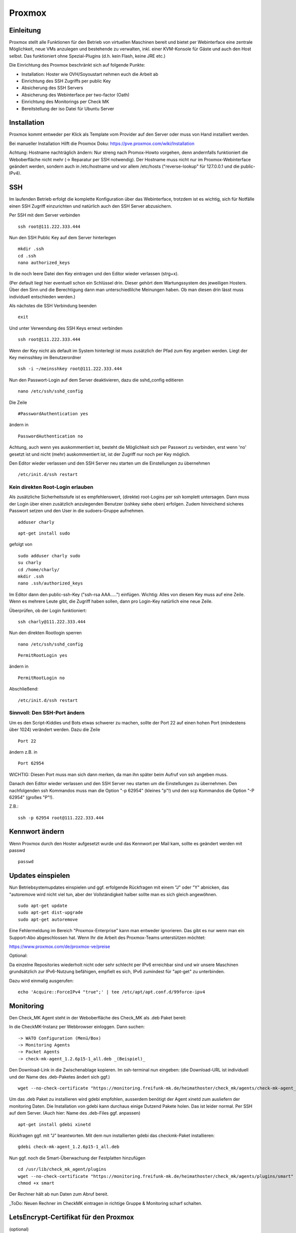 Proxmox
=======

Einleitung
^^^^^^^^^^

Proxmox stellt alle Funktionen für den Betrieb von virtuellen Maschinen bereit und bietet per Webinterface eine zentrale Möglichkeit, neue VMs anzulegen und bestehende zu verwalten, inkl. einer KVM-Konsole für Gäste und auch den Host selbst. Das funktioniert ohne Spezial-Plugins (d.h. kein Flash, keine JRE etc.)

Die Einrichtung des Proxmox beschränkt sich auf folgende Punkte:

* Installation: Hoster wie OVH/Soyoustart nehmen euch die Arbeit ab
* Einrichtung des SSH Zugriffs per public Key
* Absicherung des SSH Servers
* Absicherung des Webinterface per two-factor (Oath)
* Einrichtung des Monitorings per Check MK
* Bereitstellung der iso Datei für Ubuntu Server

Installation
^^^^^^^^^^^^

Proxmox kommt entweder per Klick als Template vom Provider auf den Server oder muss von Hand installiert werden.

Bei manueller Installation Hilft die Proxmox Doku: https://pve.proxmox.com/wiki/Installation

Achtung: Hostname nachträglich ändern: Nur streng nach Promox-Howto vorgehen, denn andernfalls funktioniert die Weboberfläche nicht mehr (-> Reparatur per SSH notwendig). Der Hostname muss nicht nur im Proxmox-Webinterface geändert werden, sondern auch in /etc/hostname und vor allem /etc/hosts ("reverse-lookup" für 127.0.0.1 und die public-IPv4).

.. image:: http://freifunk-mk.de/gfx/sys01.png   

.. image:: http://freifunk-mk.de/gfx/sys02.png   


SSH
^^^

Im laufenden Betrieb erfolgt die komplette Konfiguration über das Webinterface, trotzdem ist es wichtig, sich für Notfälle einen SSH Zugriff einzurichten und natürlich auch den SSH Server abzusichern.

Per SSH mit dem Server verbinden

::
	
	ssh root@111.222.333.444

Nun den SSH Public Key auf dem Server hinterlegen

::

	mkdir .ssh
	cd .ssh
	nano authorized_keys

In die noch leere Datei den Key eintragen und den Editor wieder verlassen (strg+x).

(Per default liegt hier eventuell schon ein Schlüssel drin. Dieser gehört dem Wartungssystem des jeweiligen Hosters. Über den Sinn und die Berechtigung dann man unterschiedlilche Meinungen haben. Ob man diesen drin lässt muss individuell entschieden werden.)

Als nächstes die SSH Verbindung beenden

::

	exit

Und unter Verwendung des SSH Keys erneut verbinden

::

	ssh root@111.222.333.444

Wenn der Key nicht als default im System hinterlegt ist muss zusätzlich der Pfad zum Key angeben werden.
Liegt der Key meinsshkey im Benutzerordner

::

	ssh -i ~/meinsshkey root@111.222.333.444

Nun den Passwort-Login auf dem Server deaktivieren, dazu die sshd_config editieren

::

	nano /etc/ssh/sshd_config

Die Zeile

::

	#PasswordAuthentication yes

ändern in

::

	PasswordAuthentication no

Achtung, auch wenn yes auskommentiert ist, besteht die Möglichkeit sich per Passwort zu verbinden, erst wenn 'no' gesetzt ist und nicht (mehr) auskommentiert ist, ist der Zugriff nur noch per Key möglich.

Den Editor wieder verlassen und den SSH Server neu starten um die Einstellungen zu übernehmen


::

	/etc/init.d/ssh restart

Kein direkten Root-Login erlauben
.................................

Als zusätzliche Sicherheitsstufe ist es empfehlenswert, (direkte) root-Logins per ssh komplett untersagen. 
Dann muss der Login über einen zusätzlich anzulegenden Benutzer (sshkey siehe oben) erfolgen. 
Zudem hinreichend sicheres Passwort setzen und den User in die sudoers-Gruppe aufnehmen. 

::
        
        adduser charly

.. image:: http://i.imgur.com/mWhOtNO.png      

::
        
        apt-get install sudo
       
gefolgt von 

::      
        
        sudo adduser charly sudo
        su charly
        cd /home/charly/
        mkdir .ssh
        nano .ssh/authorized_keys
        
Im Editor dann den public-ssh-Key ("ssh-rsa AAA.....") einfügen. Wichtig: Alles von diesem Key muss auf eine Zeile. 
Wenn es mehrere Leute gibt, die Zugriff haben sollen, dann pro Login-Key natürlich eine neue Zeile.

Überprüfen, ob der Login funktioniert:

::

	ssh charly@111.222.333.444


Nun den direkten Rootlogin sperren

:: 

        nano /etc/ssh/sshd_config

::

	PermitRootLogin yes
        
ändern in

::

	PermitRootLogin no

Abschließend: 

::

	/etc/init.d/ssh restart



Sinnvoll: Den SSH-Port ändern
.............................

Um es den Script-Kiddies und Bots etwas schwerer zu machen, sollte der Port 22 auf einen hohen Port (mindestens über 1024) verändert werden. Dazu die Zeile

::

	Port 22
        
ändern z.B. in

::

	Port 62954

WICHTIG: Diesen Port muss man sich dann merken, da man ihn später beim Aufruf von ssh angeben muss.

Danach den Editor wieder verlassen und den SSH Server neu starten um die Einstellungen zu übernehmen.
Den nachfolgenden ssh Kommandos muss man die Option "-p 62954" (kleines "p"!) und den scp Kommandos
die Option "-P 62954" (großes "P"!).

Z.B.:

::

        ssh -p 62954 root@111.222.333.444

Kennwort ändern
^^^^^^^^^^^^^^^
Wenn Proxmox durch den Hoster aufgesetzt wurde und das Kennwort per Mail kam, sollte es geändert werden mit passwd

::

	passwd

Updates einspielen
^^^^^^^^^^^^^^^^^^

Nun Betriebsystemupdates einspielen und ggf. erfolgende Rückfragen mit einem "J" oder "Y" abnicken, das "autoremove wird nicht viel tun, aber der Vollständigkeit halber sollte man es sich gleich angewöhnen.


:: 

        sudo apt-get update
        sudo apt-get dist-upgrade
        sudo apt-get autoremove
        

Eine Fehlermeldung im Bereich "Proxmox-Enterprise" kann man entweder ignorieren. Das gibt es nur wenn man ein Support-Abo abgeschlossen hat. Wenn Ihr die Arbeit des Proxmox-Teams unterstützen möchtet:

https://www.proxmox.com/de/proxmox-ve/preise


Optional: 

Da einzelne Repositories wiederholt nicht oder sehr schlecht per IPv6 erreichbar sind und wir unsere Maschinen grundsätzlich zur IPv6-Nutzung befähigen, empfielt es sich, IPv6 zumindest für "apt-get" zu unterbinden. 

Dazu wird einmalig ausgerufen:

::

	echo 'Acquire::ForceIPv4 "true";' | tee /etc/apt/apt.conf.d/99force-ipv4

Monitoring
^^^^^^^^^^

Den Check_MK Agent steht in der Weboberfläche des Check_MK als .deb Paket bereit: 

In die CheckMK-Instanz per Webbrowser einloggen. Dann suchen: 

::

        -> WATO Configuration (Menü/Box)
        -> Monitoring Agents
        -> Packet Agents
        -> check-mk-agent_1.2.6p15-1_all.deb _(Beispiel)_

Den Download-Link in die Zwischenablage kopieren. 
Im ssh-terminal nun eingeben: (die Download-URL ist individuell und der Name des .deb-Paketes ändert sich ggf.)

::

        wget --no-check-certificate "https://monitoring.freifunk-mk.de/heimathoster/check_mk/agents/check-mk-agent_1.2.6p15-1_all.deb"

Um das .deb Paket zu installieren wird gdebi empfohlen, ausserdem benötigt der Agent xinetd zum ausliefern der monitoring Daten. Die Installation von gdebi kann durchaus einige Dutzend Pakete holen. Das ist leider normal. 
Per SSH auf dem Server. (Auch hier: Name des .deb-Files ggf. anpassen)

::

	apt-get install gdebi xinetd
	
Rückfragen ggf. mit "J" beantworten. 
Mit dem nun installierten gdebi das checkmk-Paket installieren: 

::
	
	gdebi check-mk-agent_1.2.6p15-1_all.deb

Nun ggf. noch die Smart-Überwachung der Festplatten hinzufügen

:: 
        
        cd /usr/lib/check_mk_agent/plugins
        wget --no-check-certificate "https://monitoring.freifunk-mk.de/heimathoster/check_mk/agents/plugins/smart"
        chmod +x smart

Der Rechner hält ab nun Daten zum Abruf bereit. 

_ToDo: Neuen Rechner im CheckMK eintragen in richtige Gruppe & Monitoring scharf schalten.

LetsEncrypt-Certifikat für den Proxmox
^^^^^^^^^^^^^^^^^^^^^^^^^^^^^^^^^^^^^^
(optional)

Standardmäßig kommt die Webkonsole des Proxmox mit einem "selbstsignierten" SSL-Zertifikat daher. 
Das ist jedoch mindestens unschön, sondern ein Nutzungshindernis in bestimmten Umgebungen. 

Wenn ihr einen Domain-Hostnamen  (DNS A-record) setzen könnt, dann solltet ihr es tun und ein LE-Zertificat installieren

**Schritt 1: DNS A-record setzen**

Vergebt einen Hostnamen in dem von Euch genutzten DNS-Server (z.B. Provider-Webinterface) für die IP-Adresse. 
Dafür fügt ihr in der Domain (z.B. ffdus.de) einen neuen A-Record hinzu. 

Folgende Bilder dienen lediglich der Installation, wie es bei einem Domain-Reseller in dessen Web-DNS ausschaut. 
Bei anderen sieht es definitiv anders aus.


.. image :: http://i.imgur.com/dLe1tqm.png
----

dann dort Werte hinterlegen. 

.. image :: http://i.imgur.com/dRHwsVs.png
----

und speichern 

.. image :: http://i.imgur.com/jpZIVih.png
----

Abschliessend testen, ob der Host auch erreichbar ist. 
Von einem anderen Host (z.B. dem heimischen Rechner) 

::
	
	ping ffdus-pm.twin2.ffdus.de
	
.. image :: http://i.imgur.com/hffSyAY.png	

Bei Erfolg geht es weiter mit:

**Schritt 2: Letsencrypt einrichten**

Wir benötigen das Paket "git" (Rückfragen mit "J" beantworten)

::

        cd ~
	apt-get install git

nun wird das aktuele Letsencrypt aus dem git-repository geholt

::

	cd /opt
	git clone https://github.com/certbot/certbot

Nun brauchen wir noch ein Script, welches die notwendigen Folgeschritte übernimmt. 

:: 

        pico /root/le-renew.sh

Bitte im Script den **gewählten hostnamen austauschen** in der FQDN-Zeile (hier: "ffdus-pm-twin2.ffdus.de") 
        
::

	#!/bin/bash
	FQDN=ffdus-pm-twin2.ffdus.de
	FQDNextra="" # Beispiel: "-d domain2.de -d site3.org"
	cd /opt/certbot
	echo 1 > /proc/sys/net/ipv6/conf/all/disable_ipv6
	./certbot-auto certonly --standalone --standalone-supported-challenges http-01 -d $FQDN $FQDNextra
	echo 0 > /proc/sys/net/ipv6/conf/all/disable_ipv6
	cd /etc/letsencrypt/live/$FQDN
	cp chain.pem /etc/pve/pve-root-ca.pem
	cp fullchain.pem /etc/pve/local/pveproxy-ssl.pem
	cp privkey.pem /etc/pve/local/pveproxy-ssl.key
	cp fullchain.pem /etc/pve/local/pve-ssl.pem
	cp privkey.pem /etc/pve/local/pve-ssl.key
	service pveproxy restart
	service pveproxy status
	service pvedaemon restart
	
Das script ausführbar machen 

::

        chmod +x ./le-renew.sh
        
Und einmal starten:

::

       ./le-renew.sh
       
Dabei gibt es ggf. einige Rückfragen, z.B. nach einer E-Mail-Adresse. 

Diese sollte eine sein, die auch gelesen wird. Denn dort gibt LetsEncrypt "Bescheid", wenn das Certifikat abläuft und man sich um eine Erneuerung kümmern sollte. 

.. image :: http://i.imgur.com/MQyGAn8.png

Login auf dem Proxmox sollte nun (und später) ohne SSL-Rückfragen auf (hier) https://ffdus-pm-twin2.ffdus.de:8006 möglich sein


Images hochladen
^^^^^^^^^^^^^^^^
ISO Files zur installation können zwar über das Webinterface hochgeladen werden, aber je nach Internetanbindung dauert das lange. Per wget wird das Image direkt auf den Server geladen. 

(Achtung: Der Image-Name des Ubuntu-ISOs kann und wird sich gelegentlich ändern. Bitte gegebenenfalls mit dem Browser und Googles' Hilfe selbst auf Suche gehen)

::
	
	cd /vz/template/iso
	wget http://releases.ubuntu.com/14.04.4/ubuntu-14.04.4-server-amd64.iso


OATH Two Factor
^^^^^^^^^^^^^^^

Der Zugang zum Proxmox ist absolut sicherheitskritisch, wer Zugriff auf den Hypervisor hat hat Zugriff auf alle Maschinen auf dem Blech. Ihr solltet daher zusätzlich den Login des Webinterface per OATH Two Factor Authentifizierung absichern.

-> https://pve.proxmox.com/wiki/Two-Factor_Authentication

Netzwerk einrichten
^^^^^^^^^^^^^^^^^^^

Ab jetzt geht die Konfiguration über das Proxmox Webinterface im Browser:

::

	https://111.222.333.444:8006
	
(Oder eben die optional gesetzte FQDN: _https://<FQDN>:8006_)

Die Anmeldung erfolgt mit Benutzername und Kennwort und gegebenenfalls mit OATH Pin.

.. image:: http://freifunk-mk.de/gfx/proxmox-1.png
----

Nachdem links in der Seitenleiste das Blech ausgewählt wurde rechts im Reiter Network zusätzlich zur vorhandenen vmbr0 über die das Internet rein kommt noch mindestens eine vmbr1 anlegen, über die die Supernodes mit dem Backbone Server kommunizieren.

Bei OVH/Soyoustart kann es sein, dass die vmbr schon vorhanden ist, dann müsst ihr nichts tun

.. image:: http://freifunk-mk.de/gfx/proxmox-2.png

.. image:: http://freifunk-mk.de/gfx/proxmox-3.png

.. image:: http://freifunk-mk.de/gfx/proxmox-4.png
----

Die vmbr steht erst nach dem Neustart des Blechs zu Verfügung, daher in der Ecke oben rechts "Restart" auswählen.

.. image:: http://freifunk-mk.de/gfx/proxmox-5.png
----

